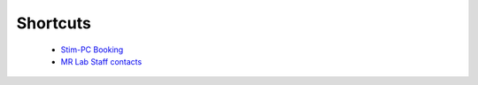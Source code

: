 Shortcuts
==================

  - `Stim-PC Booking <https://calendar.app.google/6tfAiucF8KDonYSy7>`_

  - `MR Lab Staff contacts <https://cimec-wiki.readthedocs.io/en/latest/pages/contacts.html>`_
